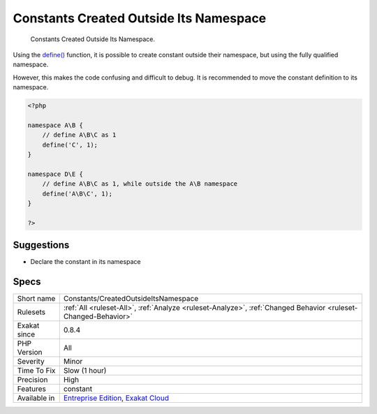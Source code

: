 .. _constants-createdoutsideitsnamespace:

.. _constants-created-outside-its-namespace:

Constants Created Outside Its Namespace
+++++++++++++++++++++++++++++++++++++++

  Constants Created Outside Its Namespace.

Using the `define() <https://www.php.net/define>`_ function, it is possible to create constant outside their namespace, but using the fully qualified namespace.



However, this makes the code confusing and difficult to debug. It is recommended to move the constant definition to its namespace.

.. code-block:: php
   
   <?php
   
   namespace A\B {
       // define A\B\C as 1
       define('C', 1);
   }
   
   namespace D\E {
       // define A\B\C as 1, while outside the A\B namespace
       define('A\B\C', 1);
   }
   
   ?>

Suggestions
___________

* Declare the constant in its namespace




Specs
_____

+--------------+-------------------------------------------------------------------------------------------------------------------------+
| Short name   | Constants/CreatedOutsideItsNamespace                                                                                    |
+--------------+-------------------------------------------------------------------------------------------------------------------------+
| Rulesets     | :ref:`All <ruleset-All>`, :ref:`Analyze <ruleset-Analyze>`, :ref:`Changed Behavior <ruleset-Changed-Behavior>`          |
+--------------+-------------------------------------------------------------------------------------------------------------------------+
| Exakat since | 0.8.4                                                                                                                   |
+--------------+-------------------------------------------------------------------------------------------------------------------------+
| PHP Version  | All                                                                                                                     |
+--------------+-------------------------------------------------------------------------------------------------------------------------+
| Severity     | Minor                                                                                                                   |
+--------------+-------------------------------------------------------------------------------------------------------------------------+
| Time To Fix  | Slow (1 hour)                                                                                                           |
+--------------+-------------------------------------------------------------------------------------------------------------------------+
| Precision    | High                                                                                                                    |
+--------------+-------------------------------------------------------------------------------------------------------------------------+
| Features     | constant                                                                                                                |
+--------------+-------------------------------------------------------------------------------------------------------------------------+
| Available in | `Entreprise Edition <https://www.exakat.io/entreprise-edition>`_, `Exakat Cloud <https://www.exakat.io/exakat-cloud/>`_ |
+--------------+-------------------------------------------------------------------------------------------------------------------------+


